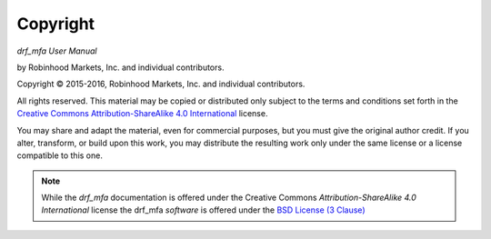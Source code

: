 .. _copyright:

Copyright
=========

*drf_mfa User Manual*

by Robinhood Markets, Inc. and individual contributors.

.. |copy|   unicode:: U+000A9 .. COPYRIGHT SIGN

Copyright |copy| 2015-2016, Robinhood Markets, Inc. and individual
contributors.

All rights reserved.  This material may be copied or distributed only
subject to the terms and conditions set forth in the `Creative Commons
Attribution-ShareAlike 4.0 International
<http://creativecommons.org/licenses/by-sa/4.0/legalcode>`_ license.

You may share and adapt the material, even for commercial purposes, but
you must give the original author credit.
If you alter, transform, or build upon this
work, you may distribute the resulting work only under the same license or
a license compatible to this one.

.. note::

   While the *drf_mfa* documentation is offered under the
   Creative Commons *Attribution-ShareAlike 4.0 International* license
   the drf_mfa *software* is offered under the
   `BSD License (3 Clause) <http://www.opensource.org/licenses/BSD-3-Clause>`_
